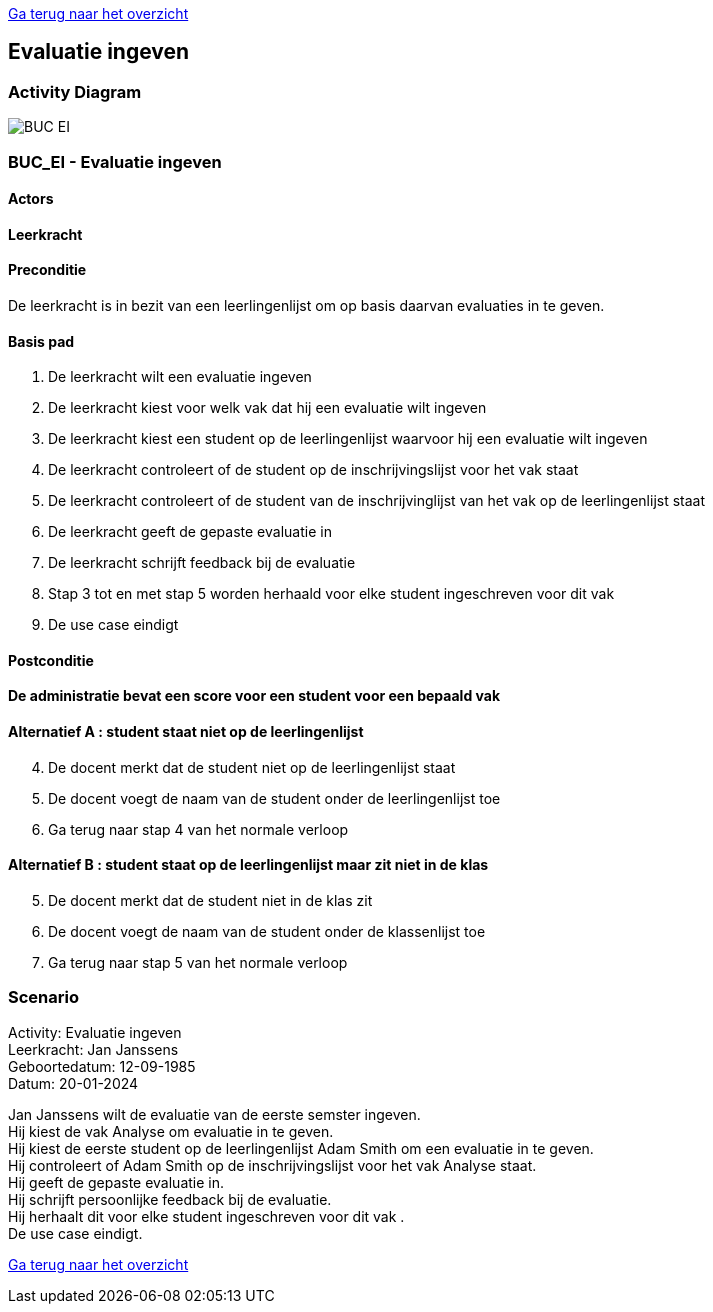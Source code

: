 link:Groeptaak2.adoc[Ga terug naar het overzicht]

== *Evaluatie ingeven*
=== *Activity Diagram*
image::BUC_EI.png[]

=== *BUC_EI  - Evaluatie ingeven*

==== Actors 
[underline]##**Leerkracht**##

==== Preconditie
De leerkracht is in bezit van een leerlingenlijst om op basis daarvan evaluaties in te geven.

==== Basis pad
. De [.underline]#leerkracht# wilt een evaluatie ingeven
. De [.underline]#leerkracht# kiest voor welk vak dat hij een evaluatie wilt ingeven
. De [.underline]#leerkracht# kiest een student op de leerlingenlijst waarvoor hij een evaluatie wilt ingeven
. De [.underline]#leerkracht# controleert of de student op de inschrijvingslijst voor het vak staat
. De [.underline]#leerkracht# controleert of de student van de inschrijvinglijst van het vak op de leerlingenlijst staat
. De [.underline]#leerkracht# geeft de gepaste evaluatie in
. De [.underline]#leerkracht# schrijft feedback bij de evaluatie
. Stap 3 tot en met stap 5 worden herhaald voor elke student ingeschreven voor dit vak
. De use case eindigt

==== Postconditie 
*De administratie bevat een score voor een student voor een bepaald vak*

==== Alternatief A : student staat niet op de leerlingenlijst
[start=4] 
. De [.underline]#docent# merkt dat de student niet op de leerlingenlijst staat
. De [.underline]#docent# voegt de naam van de student onder de leerlingenlijst toe
. Ga terug naar stap 4 van het normale verloop

==== Alternatief B : student staat op de leerlingenlijst maar zit niet in de klas
[start=5] 
. De [.underline]#docent# merkt dat de student niet in de klas zit
. De [.underline]#docent# voegt de naam van de student onder de klassenlijst toe
. Ga terug naar stap 5 van het normale verloop

=== *Scenario*
[%hardbreaks]
Activity: Evaluatie ingeven
Leerkracht: Jan Janssens 
Geboortedatum: 12-09-1985
Datum: 20-01-2024
[%hardbreaks]
Jan Janssens wilt de evaluatie van de eerste semster ingeven.
Hij kiest de vak Analyse om evaluatie in te geven.
Hij kiest de eerste student op de leerlingenlijst Adam Smith om een evaluatie in te geven.
Hij controleert of Adam Smith op de inschrijvingslijst voor het vak Analyse staat.
Hij geeft de gepaste evaluatie in.
Hij schrijft persoonlijke  feedback bij de evaluatie.
Hij herhaalt dit voor elke student ingeschreven voor dit vak .
De use case eindigt.


link:Groeptaak2.adoc[Ga terug naar het overzicht]